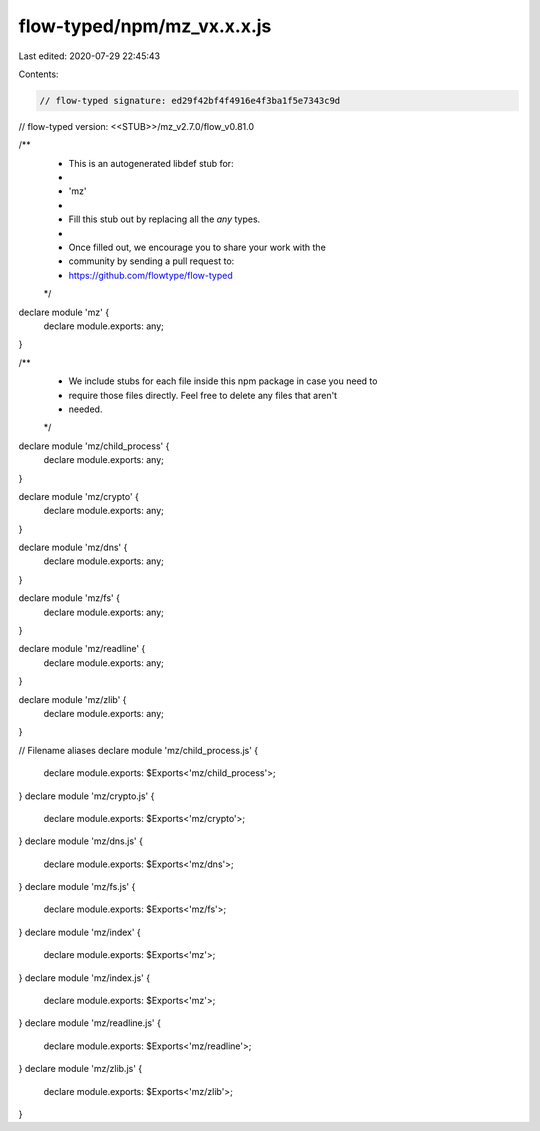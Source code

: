flow-typed/npm/mz_vx.x.x.js
===========================

Last edited: 2020-07-29 22:45:43

Contents:

.. code-block:: js

    // flow-typed signature: ed29f42bf4f4916e4f3ba1f5e7343c9d
// flow-typed version: <<STUB>>/mz_v2.7.0/flow_v0.81.0

/**
 * This is an autogenerated libdef stub for:
 *
 *   'mz'
 *
 * Fill this stub out by replacing all the `any` types.
 *
 * Once filled out, we encourage you to share your work with the
 * community by sending a pull request to:
 * https://github.com/flowtype/flow-typed
 */

declare module 'mz' {
  declare module.exports: any;
}

/**
 * We include stubs for each file inside this npm package in case you need to
 * require those files directly. Feel free to delete any files that aren't
 * needed.
 */
declare module 'mz/child_process' {
  declare module.exports: any;
}

declare module 'mz/crypto' {
  declare module.exports: any;
}

declare module 'mz/dns' {
  declare module.exports: any;
}

declare module 'mz/fs' {
  declare module.exports: any;
}

declare module 'mz/readline' {
  declare module.exports: any;
}

declare module 'mz/zlib' {
  declare module.exports: any;
}

// Filename aliases
declare module 'mz/child_process.js' {
  declare module.exports: $Exports<'mz/child_process'>;
}
declare module 'mz/crypto.js' {
  declare module.exports: $Exports<'mz/crypto'>;
}
declare module 'mz/dns.js' {
  declare module.exports: $Exports<'mz/dns'>;
}
declare module 'mz/fs.js' {
  declare module.exports: $Exports<'mz/fs'>;
}
declare module 'mz/index' {
  declare module.exports: $Exports<'mz'>;
}
declare module 'mz/index.js' {
  declare module.exports: $Exports<'mz'>;
}
declare module 'mz/readline.js' {
  declare module.exports: $Exports<'mz/readline'>;
}
declare module 'mz/zlib.js' {
  declare module.exports: $Exports<'mz/zlib'>;
}


